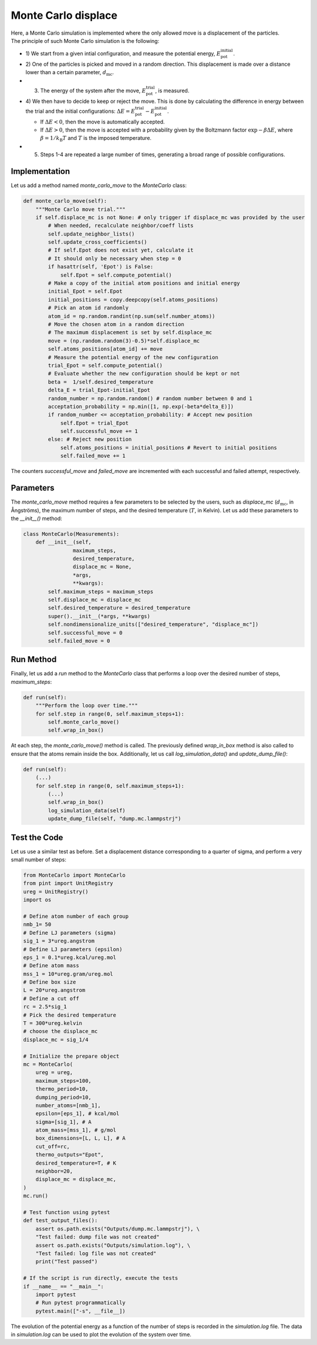 .. _chapter6-label:

Monte Carlo displace
===================

.. figure:: ../projects/project1/avatar-dm.webp
    :alt: The fluid made of argon atoms and simulated using monte carlo and python.
    :height: 200
    :align: right
    :class: only-dark

.. figure:: ../projects/project1/avatar.webp
    :alt: The fluid made of argon atoms and simulated using monte carlo and python
    :height: 200
    :align: right
    :class: only-light

Here, a Monte Carlo simulation is implemented where the only allowed move
is a displacement of the particles. The principle of such Monte Carlo
simulation is the following:

- 1) We start from a given intial configuration, and measure the potential
  energy, :math:`E_\text{pot}^\text{initial}`.
- 2) One of the particles is picked and moved in a random direction. This displacement
  is made over a distance lower than a certain parameter, :math:`d_\text{mc}`.
- 3) The energy of the system after the move, :math:`E_\text{pot}^\text{trial}`, is measured.
- 4) We then have to decide to keep or reject the move. This is done by calculating
  the difference in energy between the trial and the initial configurations:
  :math:`\Delta E = E_\text{pot}^\text{trial} - E_\text{pot}^\text{initial}`.
  
  - If :math:`\Delta E < 0`, then the move is automatically accepted. 
  - If :math:`\Delta E > 0`, then the move is accepted with a probability given
    by the Boltzmann factor :math:`\exp{- \beta \Delta E}`, where
    :math:`\beta = 1 / k_\text{B} T` and :math:`T` is the imposed temperature.

- 5) Steps 1-4 are repeated a large number of times, generating a broad range of
     possible configurations.

Implementation
--------------

Let us add a method named *monte_carlo_move* to the *MonteCarlo* class:

.. label:: start_MonteCarlo_class

.. code-block:: python

    def monte_carlo_move(self):
        """Monte Carlo move trial."""
        if self.displace_mc is not None: # only trigger if displace_mc was provided by the user
            # When needed, recalculate neighbor/coeff lists
            self.update_neighbor_lists()
            self.update_cross_coefficients()
            # If self.Epot does not exist yet, calculate it
            # It should only be necessary when step = 0
            if hasattr(self, 'Epot') is False:
                self.Epot = self.compute_potential()
            # Make a copy of the initial atom positions and initial energy
            initial_Epot = self.Epot
            initial_positions = copy.deepcopy(self.atoms_positions)
            # Pick an atom id randomly
            atom_id = np.random.randint(np.sum(self.number_atoms))
            # Move the chosen atom in a random direction
            # The maximum displacement is set by self.displace_mc
            move = (np.random.random(3)-0.5)*self.displace_mc 
            self.atoms_positions[atom_id] += move
            # Measure the potential energy of the new configuration
            trial_Epot = self.compute_potential()
            # Evaluate whether the new configuration should be kept or not
            beta =  1/self.desired_temperature
            delta_E = trial_Epot-initial_Epot
            random_number = np.random.random() # random number between 0 and 1
            acceptation_probability = np.min([1, np.exp(-beta*delta_E)])
            if random_number <= acceptation_probability: # Accept new position
                self.Epot = trial_Epot
                self.successful_move += 1
            else: # Reject new position
                self.atoms_positions = initial_positions # Revert to initial positions
                self.failed_move += 1

.. label:: end_MonteCarlo_class

The counters *successful_move* and *failed_move* are incremented with each
successful and failed attempt, respectively.

Parameters
----------

The *monte_carlo_move* method requires a few parameters to be selected by
the users, such as *displace_mc* (:math:`d_\text{mc}`, in Ångströms), the
maximum number of steps, and the desired temperature (:math:`T`, in Kelvin).
Let us add these parameters to the *__init__()* method:

.. label:: start_MonteCarlo_class

.. code-block:: python

    class MonteCarlo(Measurements):
        def __init__(self,
                    maximum_steps,
                    desired_temperature,
                    displace_mc = None,
                    *args,
                    **kwargs):
            self.maximum_steps = maximum_steps
            self.displace_mc = displace_mc
            self.desired_temperature = desired_temperature
            super().__init__(*args, **kwargs)
            self.nondimensionalize_units(["desired_temperature", "displace_mc"])
            self.successful_move = 0
            self.failed_move = 0

.. label:: end_MonteCarlo_class

Run Method
----------

Finally, let us add a *run* method to the *MonteCarlo* class that performs
a loop over the desired number of steps, *maximum_steps*:

.. label:: start_MonteCarlo_class

.. code-block:: python
        
    def run(self):
        """Perform the loop over time."""
        for self.step in range(0, self.maximum_steps+1):
            self.monte_carlo_move()
            self.wrap_in_box()

.. label:: end_MonteCarlo_class

At each step, the *monte_carlo_move()* method is called. The previously
defined *wrap_in_box* method is also called to ensure that the atoms remain
inside the box. Additionally, let us call *log_simulation_data()* and
*update_dump_file()*:

.. label:: start_MonteCarlo_class

.. code-block:: python

    def run(self):
        (...)
        for self.step in range(0, self.maximum_steps+1):
            (...)
            self.wrap_in_box()
            log_simulation_data(self)
            update_dump_file(self, "dump.mc.lammpstrj")

.. label:: end_MonteCarlo_class

Test the Code
-------------

Let us use a similar test as before. Set a displacement distance corresponding
to a quarter of sigma, and perform a very small number of steps:

.. label:: start_test_6a_class

.. code-block:: python

    from MonteCarlo import MonteCarlo
    from pint import UnitRegistry
    ureg = UnitRegistry()
    import os

    # Define atom number of each group
    nmb_1= 50
    # Define LJ parameters (sigma)
    sig_1 = 3*ureg.angstrom
    # Define LJ parameters (epsilon)
    eps_1 = 0.1*ureg.kcal/ureg.mol
    # Define atom mass
    mss_1 = 10*ureg.gram/ureg.mol
    # Define box size
    L = 20*ureg.angstrom
    # Define a cut off
    rc = 2.5*sig_1
    # Pick the desired temperature
    T = 300*ureg.kelvin
    # choose the displace_mc
    displace_mc = sig_1/4

    # Initialize the prepare object
    mc = MonteCarlo(
        ureg = ureg,
        maximum_steps=100,
        thermo_period=10,
        dumping_period=10,
        number_atoms=[nmb_1],
        epsilon=[eps_1], # kcal/mol
        sigma=[sig_1], # A
        atom_mass=[mss_1], # g/mol
        box_dimensions=[L, L, L], # A
        cut_off=rc,
        thermo_outputs="Epot",
        desired_temperature=T, # K
        neighbor=20,
        displace_mc = displace_mc,
    )
    mc.run()

    # Test function using pytest
    def test_output_files():
        assert os.path.exists("Outputs/dump.mc.lammpstrj"), \
        "Test failed: dump file was not created"
        assert os.path.exists("Outputs/simulation.log"), \
        "Test failed: log file was not created"
        print("Test passed")

    # If the script is run directly, execute the tests
    if __name__ == "__main__":
        import pytest
        # Run pytest programmatically
        pytest.main(["-s", __file__])

.. label:: end_test_6a_class

The evolution of the potential energy as a function of the number of steps
is recorded in the *simulation.log* file. The data in *simulation.log* can
be used to plot the evolution of the system over time.
